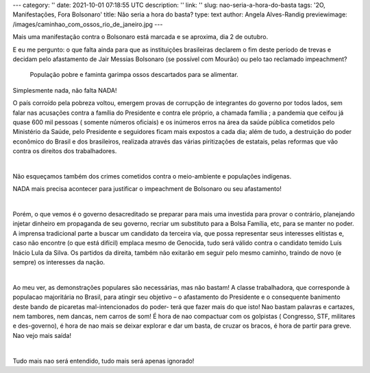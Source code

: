 ---
category: ''
date: 2021-10-01 07:18:55 UTC
description: ''
link: ''
slug: nao-seria-a-hora-do-basta
tags: '2O, Manifestações, Fora Bolsonaro'
title: Não seria a hora do basta?
type: text
author: Angela Alves-Randig
previewimage: /images/caminhao_com_ossos_rio_de_janeiro.jpg
---

Mais uma manifestação contra o  Bolsonaro está marcada e se aproxima, dia 2 de outubro.

E eu me pergunto: o que falta ainda para que as instituições brasileiras declarem o fim deste período de trevas e decidam pelo afastamento de Jair Messias Bolsonaro (se possível com Mourão) ou pelo 
tao reclamado impeachment?

.. figure:: /images/caminhao_com_ossos_rio_de_janeiro.jpg
    :width: 350
    :alt: População pobre e faminta garimpa ossos descartados para se alimentar.

    População pobre e faminta garimpa ossos descartados para se alimentar.


Simplesmente nada, não falta NADA! 

.. TEASER_END

O país corroído pela pobreza voltou, emergem provas de corrupção de  integrantes do governo por todos lados, sem falar nas acusações contra a família do Presidente e contra ele próprio, a chamada família ; a pandemia que ceifou já quase 600 mil pessoas ( somente números oficiais) e os inúmeros erros na área da saúde pública cometidos pelo Ministério da Saúde, pelo Presidente e seguidores ficam mais expostos a cada dia; além de tudo, a destruição do poder econômico  do Brasil e dos brasileiros, realizada  através das várias piritizações de estatais,  pelas reformas  que vão contra os direitos dos trabalhadores.

|

Não esqueçamos também dos crimes cometidos contra o meio-ambiente e populações indígenas.

NADA  mais precisa acontecer para justificar o impeachment de Bolsonaro ou seu afastamento!

|

Porém, o que vemos é o governo desacreditado se preparar para mais uma investida para provar o contrário, planejando injetar dinheiro em propaganda de seu governo, recriar um substituto para a Bolsa Família, etc, para se manter no poder. A imprensa tradicional parte a buscar um candidato da terceira via, que possa representar seus interesses elitistas e, caso não encontre (o que está difícil) emplaca mesmo de Genocida, tudo será válido contra o candidato temido Luís Inácio Lula da Silva.
Os partidos da direita, também não exitarão em seguir pelo mesmo caminho, traindo de novo (e sempre) os interesses da nação.

|

Ao meu ver, as demonstrações populares são necessárias, mas não bastam! 
A classe trabalhadora, que corresponde à populacao majoritária no Brasil, para atingir seu objetivo – o afastamento do Presidente e o consequente banimento deste bando de picaretas mal-intencionados do poder-  terá que fazer mais do que isto! 
Nao bastam palavras e cartazes, nem tambores, nem dancas, nem carros de som!
É hora de nao compactuar com os golpistas ( Congresso, STF, militares e des-governo), é hora de nao mais se deixar explorar e dar um basta, de cruzar os bracos, é hora de partir para greve. Nao vejo mais saída!

|

Tudo mais nao será entendido, tudo mais será apenas ignorado!

